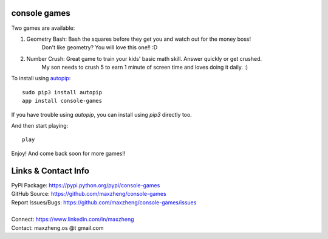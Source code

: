 console games
=============

Two games are available:

1. Geometry Bash: Bash the squares before they get you and watch out for the money boss!
                  Don't like geometry? You will love this one!! :D
2. Number Crush: Great game to train your kids' basic math skill. Answer quickly or get crushed.
                 My son needs to crush 5 to earn 1 minute of screen time and loves doing it daily. :)

.. image:: https://raw.githubusercontent.com/maxzheng/console-games/master/docs/geometry_bash.jpeg
 :alt: Geometry Bash

To install using autopip_::

    sudo pip3 install autopip
    app install console-games

If you have trouble using `autopip`, you can install using `pip3` directly too.

And then start playing::

    play

Enjoy! And come back soon for more games!!

Links & Contact Info
====================

| PyPI Package: https://pypi.python.org/pypi/console-games
| GitHub Source: https://github.com/maxzheng/console-games
| Report Issues/Bugs: https://github.com/maxzheng/console-games/issues
|
| Connect: https://www.linkedin.com/in/maxzheng
| Contact: maxzheng.os @t gmail.com

.. _autopip: https://pypi.python.org/pypi/autopip
